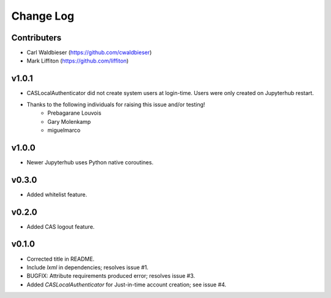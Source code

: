 ==========
Change Log
==========

------------
Contributers
------------

* Carl Waldbieser (https://github.com/cwaldbieser)
* Mark Liffiton (https://github.com/liffiton)

------
v1.0.1
------

* CASLocalAuthenticator did not create system users at login-time.  Users were
  only created on Jupyterhub restart.
* Thanks to the following individuals for raising this issue and/or testing!
    * Prebagarane Louvois
    * Gary Molenkamp
    * miguelmarco

------
v1.0.0
------

* Newer Jupyterhub uses Python native coroutines.

------
v0.3.0
------

* Added whitelist feature.

------
v0.2.0
------

* Added CAS logout feature. 

------
v0.1.0
------

* Corrected title in README.
* Include `lxml` in dependencies; resolves issue #1.
* BUGFIX: Attribute requirements produced error; resolves issue #3.
* Added `CASLocalAuthenticator` for Just-in-time account creation; see issue #4.


